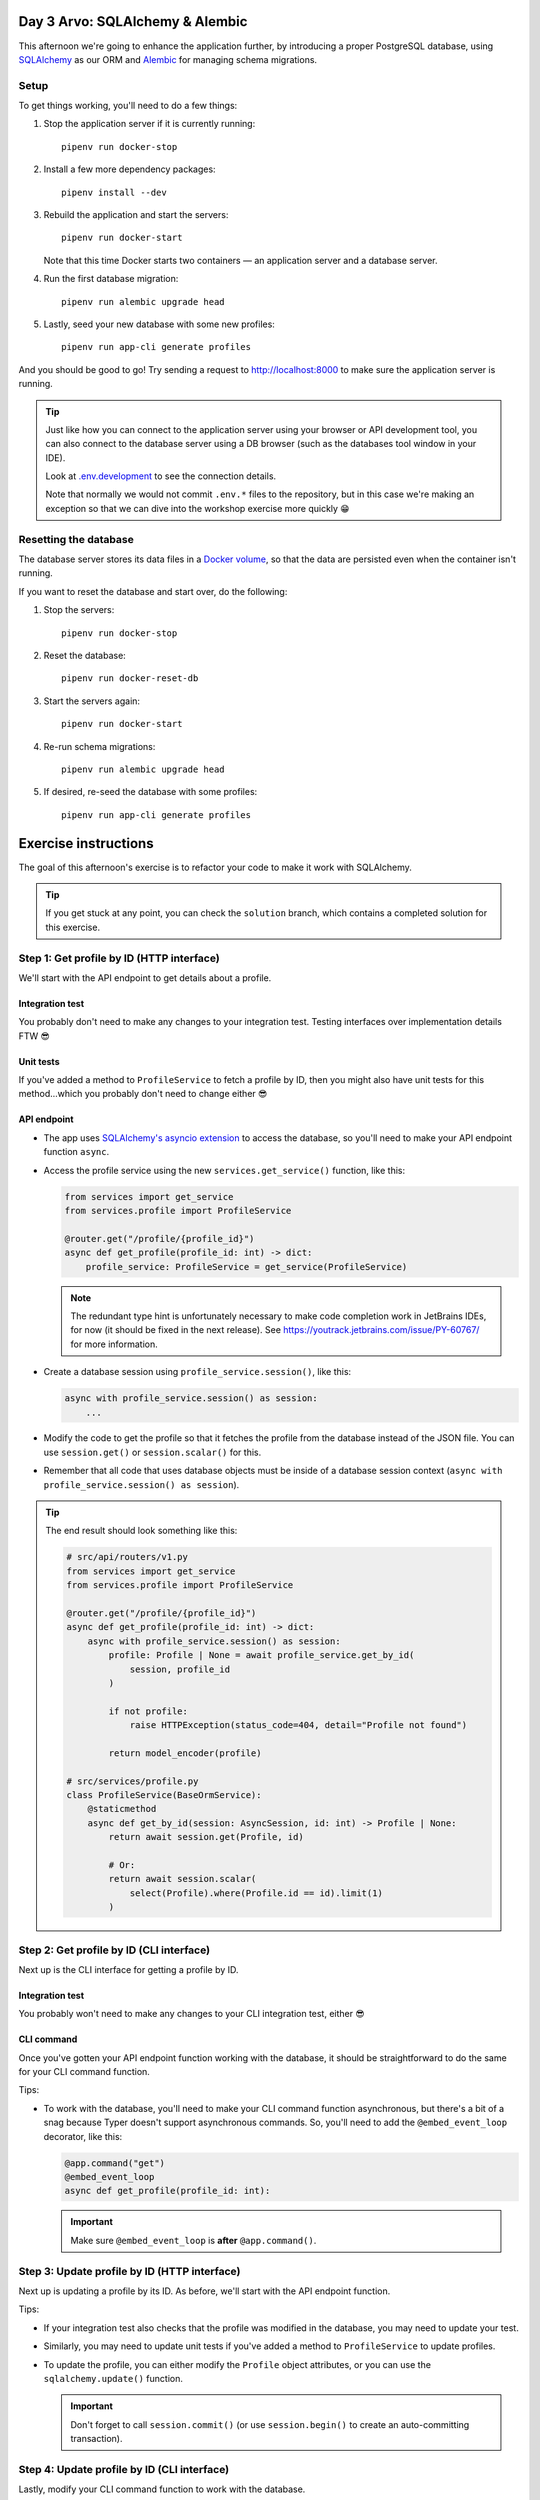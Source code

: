 Day 3 Arvo: SQLAlchemy & Alembic
================================
This afternoon we're going to enhance the application further, by introducing a proper
PostgreSQL database, using `SQLAlchemy <https://www.sqlalchemy.org/>`_ as our ORM and
`Alembic <https://alembic.sqlalchemy.org/en/latest/>`_ for managing schema migrations.

Setup
-----
To get things working, you'll need to do a few things:

#. Stop the application server if it is currently running::

      pipenv run docker-stop

#. Install a few more dependency packages::

      pipenv install --dev

#. Rebuild the application and start the servers::

      pipenv run docker-start

   Note that this time Docker starts two containers — an application server and a
   database server.

#. Run the first database migration::

      pipenv run alembic upgrade head

#. Lastly, seed your new database with some new profiles::

      pipenv run app-cli generate profiles

And you should be good to go!  Try sending a request to
`http://localhost:8000 <http://localhost:8000>`_ to make sure the application server is
running.

.. tip::

   Just like how you can connect to the application server using your browser or API
   development tool, you can also connect to the database server using a DB browser
   (such as the databases tool window in your IDE).

   Look at `.env.development <./.env.development>`_ to see the connection details.

   Note that normally we would not commit ``.env.*`` files to the repository, but in
   this case we're making an exception so that we can dive into the workshop exercise
   more quickly 😁

Resetting the database
----------------------
The database server stores its data files in a
`Docker volume <https://docs.docker.com/storage/volumes/>`_, so that the data are
persisted even when the container isn't running.

If you want to reset the database and start over, do the following:

#. Stop the servers::

      pipenv run docker-stop

#. Reset the database::

      pipenv run docker-reset-db

#. Start the servers again::

      pipenv run docker-start

#. Re-run schema migrations::

      pipenv run alembic upgrade head

#. If desired, re-seed the database with some profiles::

      pipenv run app-cli generate profiles

Exercise instructions
=====================
The goal of this afternoon's exercise is to refactor your code to make it work with
SQLAlchemy.

.. tip::

   If you get stuck at any point, you can check the ``solution`` branch, which contains
   a completed solution for this exercise.

Step 1: Get profile by ID (HTTP interface)
------------------------------------------
We'll start with the API endpoint to get details about a profile.

Integration test
~~~~~~~~~~~~~~~~
You probably don't need to make any changes to your integration test.  Testing
interfaces over implementation details FTW 😎

Unit tests
~~~~~~~~~~
If you've added a method to ``ProfileService`` to fetch a profile by ID, then you might
also have unit tests for this method...which you probably don't need to change either 😎

API endpoint
~~~~~~~~~~~~
* The app uses
  `SQLAlchemy's asyncio extension <https://docs.sqlalchemy.org/en/20/orm/extensions/asyncio.html>`_
  to access the database, so you'll need to make your API endpoint function ``async``.

* Access the profile service using the new ``services.get_service()`` function, like
  this:

  .. code-block:: py

     from services import get_service
     from services.profile import ProfileService

     @router.get("/profile/{profile_id}")
     async def get_profile(profile_id: int) -> dict:
         profile_service: ProfileService = get_service(ProfileService)

  .. note::

     The redundant type hint is unfortunately necessary to make code completion work in
     JetBrains IDEs, for now (it should be fixed in the next release).  See
     `https://youtrack.jetbrains.com/issue/PY-60767/ <https://youtrack.jetbrains.com/issue/PY-60767/>`_
     for more information.

* Create a database session using ``profile_service.session()``, like this:

  .. code-block:: py

     async with profile_service.session() as session:
         ...

* Modify the code to get the profile so that it fetches the profile from the database
  instead of the JSON file.  You can use ``session.get()`` or ``session.scalar()`` for
  this.

* Remember that all code that uses database objects must be inside of a database session
  context (``async with profile_service.session() as session``).

.. tip::

   The end result should look something like this:

   .. code-block:: py

      # src/api/routers/v1.py
      from services import get_service
      from services.profile import ProfileService

      @router.get("/profile/{profile_id}")
      async def get_profile(profile_id: int) -> dict:
          async with profile_service.session() as session:
              profile: Profile | None = await profile_service.get_by_id(
                  session, profile_id
              )

              if not profile:
                  raise HTTPException(status_code=404, detail="Profile not found")

              return model_encoder(profile)

      # src/services/profile.py
      class ProfileService(BaseOrmService):
          @staticmethod
          async def get_by_id(session: AsyncSession, id: int) -> Profile | None:
              return await session.get(Profile, id)

              # Or:
              return await session.scalar(
                  select(Profile).where(Profile.id == id).limit(1)
              )


Step 2: Get profile by ID (CLI interface)
-----------------------------------------
Next up is the CLI interface for getting a profile by ID.

Integration test
~~~~~~~~~~~~~~~~
You probably won't need to make any changes to your CLI integration test, either 😎

CLI command
~~~~~~~~~~~
Once you've gotten your API endpoint function working with the database, it should be
straightforward to do the same for your CLI command function.

Tips:

* To work with the database, you'll need to make your CLI command function asynchronous,
  but there's a bit of a snag because Typer doesn't support asynchronous commands.  So,
  you'll need to add the ``@embed_event_loop`` decorator, like this:

  .. code-block:: py

     @app.command("get")
     @embed_event_loop
     async def get_profile(profile_id: int):

  .. important:: Make sure ``@embed_event_loop`` is **after** ``@app.command()``.

Step 3: Update profile by ID (HTTP interface)
---------------------------------------------
Next up is updating a profile by its ID.  As before, we'll start with the API endpoint
function.

Tips:

* If your integration test also checks that the profile was modified in the database,
  you may need to update your test.

* Similarly, you may need to update unit tests if you've added a method to
  ``ProfileService`` to update profiles.

* To update the profile, you can either modify the ``Profile`` object attributes, or you
  can use the ``sqlalchemy.update()`` function.

  .. important:: Don't forget to call ``session.commit()`` (or use ``session.begin()``
     to create an auto-committing transaction).

Step 4: Update profile by ID (CLI interface)
--------------------------------------------
Lastly, modify your CLI command function to work with the database.

Tips:

* Modifying the integration test will be a little tricky.  You won't be able to make
  your test function asynchronous because that will cause an error when you try to
  invoke your CLI command inside the test (``@embed_event_loop`` will try to spin up an
  event loop, and Python won't let you run multiple event loops concurrently).

  Instead, you'll need to wrap the asynchronous parts of your integration test inside a
  function that is also decorated with ``@embed_event_loop``).  It will look something
  like this:

  .. code-block:: py

     def test_update_profile_happy_path(
         data_filepath: str,
         profiles: list[Profile],
         runner: TestCliRunner,
     ):
         target_profile: Profile = profiles[0]

         result: Result = runner.invoke(
             ["profiles", "update", str(target_profile.id), data_filepath]
         )

         @embed_event_loop
         async def verify():
             profile_service: ProfileService = get_service(ProfileService)
             async with profile_service.session() as session:
                 ...

         verify()

Step 5: Stretch goals
---------------------
This step is optional.  If you're feeling confident and want to tackle some extra
challenges, give these a try 😺

* If you've also added an API endpoint and CLI command to create a profile from
  yesterday's stretch goals, update those functions to add new profiles to the database\
  instead of the JSON file (and if you haven't added these yet, try writing them 😁).

* Users want to be able to bestow awards on other their friends' profiles.  Add a new
  model ``Award`` with a relation to ``Profile``:

  #. Create a new standalone model ``Award``.  Don't worry about relating it to
     ``Profile`` yet.

  #. Look at `alembic/README.rst <./alembic/README.rst>`_ for instructions to create a
     new migration.

  #. Create and run a new migration, and verify that the ``awards`` table was created in
     your database.

  #. Next add the relation to ``Profile`` and ``Award``.  Refer to
     `SQLAlchemy ORM relationship patterns <https://docs.sqlalchemy.org/en/20/orm/basic_relationships.html#one-to-many>`_
     for some ideas.

     .. tip::

        The end result should look something like this:

        .. code-block:: py

           # src/models/profile.py
           from sqlalchemy.orm import Mapped, mapped_column, relationship
           from models.award import Award
           from models.base import Base

           class Profile(Base):
               ...
               awards: Mapped[list[Award]] = relationship(
                   back_populates="profile",
                   default_factory=list,
                   lazy="joined",
               )

           # src/models/award.py
           from sqlalchemy import ForeignKey
           from sqlalchemy.orm import Mapped, mapped_column, relationship
           from typing import TYPE_CHECKING
           from models.base import Base

           # Make ``Profile`` a forward ref, to avoid circular imports.
           # :see: https://stackoverflow.com/a/39757388/5568265
           if TYPE_CHECKING:
               from models import Profile

           class Award(Base):
               ...
               profile: Mapped["Profile"] = relationship(
                   back_populates="awards",
                   lazy="joined",
               )
               profile_id: Mapped[int] = mapped_column(ForeignKey("profiles.id"))

  #. Create and run another alembic migration to add the new columns and the foreign
     key.

  #. This will likely make some unit and integration tests fail, as they will not be
     expecting ``awards`` to appear in API responses and CLI output.  You'll need to fix
     the tests and get back to a green bar again.

     .. note::

        If you get ``RecursionError: maximum recursion depth exceeded``, this is a known
        issue with ``jsonable_encoder()`` (see
        `GitHub discussion <https://github.com/tiangolo/fastapi/discussions/9026>`_).

        To work around the issue, use ``models.base.model_encoder`` instead of
        ``jsonable_encoder``.  This function strips out recursive many-to-one relations
        before passing the ORM object to ``jsonable_encoder``.

        Note that ``model_encoder`` doesn't handle one-to-one and many-to-many
        relationships...yet 🤔

  #. Add unit tests and a ``ProfileService`` method to add an award to a profile.

  #. Add integration tests and an API method to add an award to a profile.

  #. Lastly, add integration tests and a CLI command to add an award to a profile.

